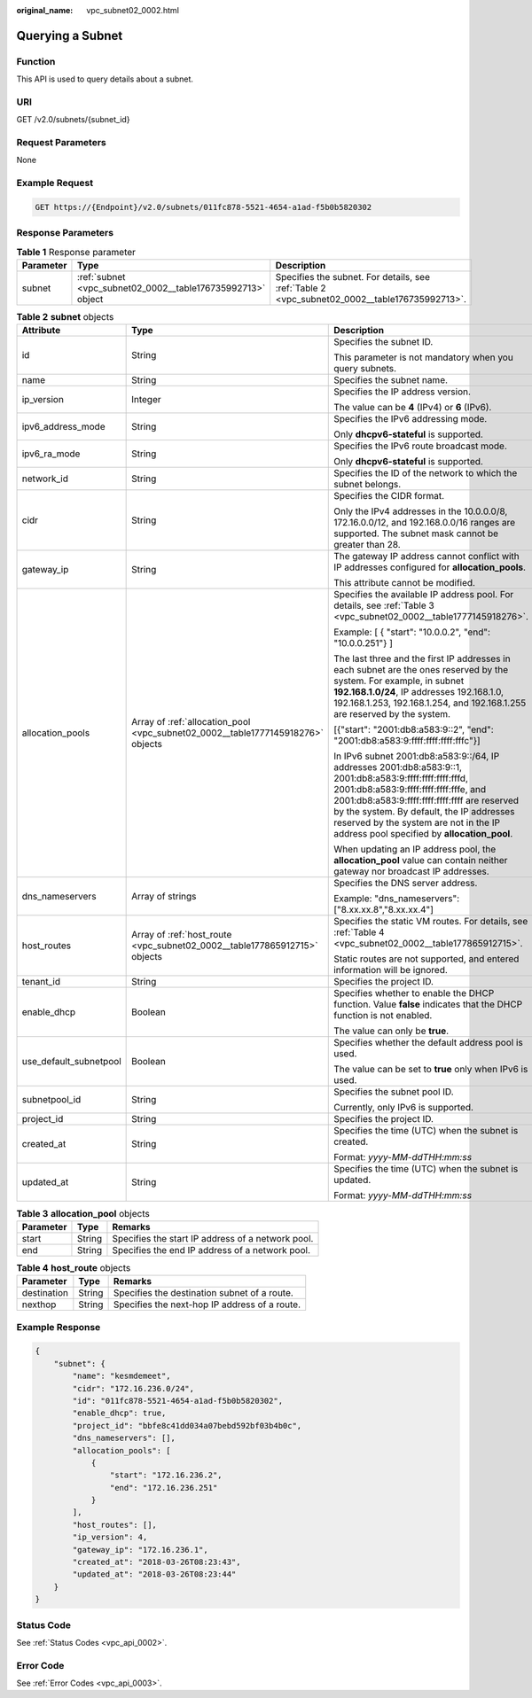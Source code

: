 :original_name: vpc_subnet02_0002.html

.. _vpc_subnet02_0002:

Querying a Subnet
=================

Function
--------

This API is used to query details about a subnet.

URI
---

GET /v2.0/subnets/{subnet_id}

Request Parameters
------------------

None

Example Request
---------------

.. code-block:: text

   GET https://{Endpoint}/v2.0/subnets/011fc878-5521-4654-a1ad-f5b0b5820302

Response Parameters
-------------------

.. table:: **Table 1** Response parameter

   +-----------+-------------------------------------------------------------+-----------------------------------------------------------------------------------------------+
   | Parameter | Type                                                        | Description                                                                                   |
   +===========+=============================================================+===============================================================================================+
   | subnet    | :ref:`subnet <vpc_subnet02_0002__table176735992713>` object | Specifies the subnet. For details, see :ref:`Table 2 <vpc_subnet02_0002__table176735992713>`. |
   +-----------+-------------------------------------------------------------+-----------------------------------------------------------------------------------------------+

.. _vpc_subnet02_0002__table176735992713:

.. table:: **Table 2** **subnet** objects

   +------------------------+---------------------------------------------------------------------------------+------------------------------------------------------------------------------------------------------------------------------------------------------------------------------------------------------------------------------------------------------------------------------------------------------------------------------------------+
   | Attribute              | Type                                                                            | Description                                                                                                                                                                                                                                                                                                                              |
   +========================+=================================================================================+==========================================================================================================================================================================================================================================================================================================================================+
   | id                     | String                                                                          | Specifies the subnet ID.                                                                                                                                                                                                                                                                                                                 |
   |                        |                                                                                 |                                                                                                                                                                                                                                                                                                                                          |
   |                        |                                                                                 | This parameter is not mandatory when you query subnets.                                                                                                                                                                                                                                                                                  |
   +------------------------+---------------------------------------------------------------------------------+------------------------------------------------------------------------------------------------------------------------------------------------------------------------------------------------------------------------------------------------------------------------------------------------------------------------------------------+
   | name                   | String                                                                          | Specifies the subnet name.                                                                                                                                                                                                                                                                                                               |
   +------------------------+---------------------------------------------------------------------------------+------------------------------------------------------------------------------------------------------------------------------------------------------------------------------------------------------------------------------------------------------------------------------------------------------------------------------------------+
   | ip_version             | Integer                                                                         | Specifies the IP address version.                                                                                                                                                                                                                                                                                                        |
   |                        |                                                                                 |                                                                                                                                                                                                                                                                                                                                          |
   |                        |                                                                                 | The value can be **4** (IPv4) or **6** (IPv6).                                                                                                                                                                                                                                                                                           |
   +------------------------+---------------------------------------------------------------------------------+------------------------------------------------------------------------------------------------------------------------------------------------------------------------------------------------------------------------------------------------------------------------------------------------------------------------------------------+
   | ipv6_address_mode      | String                                                                          | Specifies the IPv6 addressing mode.                                                                                                                                                                                                                                                                                                      |
   |                        |                                                                                 |                                                                                                                                                                                                                                                                                                                                          |
   |                        |                                                                                 | Only **dhcpv6-stateful** is supported.                                                                                                                                                                                                                                                                                                   |
   +------------------------+---------------------------------------------------------------------------------+------------------------------------------------------------------------------------------------------------------------------------------------------------------------------------------------------------------------------------------------------------------------------------------------------------------------------------------+
   | ipv6_ra_mode           | String                                                                          | Specifies the IPv6 route broadcast mode.                                                                                                                                                                                                                                                                                                 |
   |                        |                                                                                 |                                                                                                                                                                                                                                                                                                                                          |
   |                        |                                                                                 | Only **dhcpv6-stateful** is supported.                                                                                                                                                                                                                                                                                                   |
   +------------------------+---------------------------------------------------------------------------------+------------------------------------------------------------------------------------------------------------------------------------------------------------------------------------------------------------------------------------------------------------------------------------------------------------------------------------------+
   | network_id             | String                                                                          | Specifies the ID of the network to which the subnet belongs.                                                                                                                                                                                                                                                                             |
   +------------------------+---------------------------------------------------------------------------------+------------------------------------------------------------------------------------------------------------------------------------------------------------------------------------------------------------------------------------------------------------------------------------------------------------------------------------------+
   | cidr                   | String                                                                          | Specifies the CIDR format.                                                                                                                                                                                                                                                                                                               |
   |                        |                                                                                 |                                                                                                                                                                                                                                                                                                                                          |
   |                        |                                                                                 | Only the IPv4 addresses in the 10.0.0.0/8, 172.16.0.0/12, and 192.168.0.0/16 ranges are supported. The subnet mask cannot be greater than 28.                                                                                                                                                                                            |
   +------------------------+---------------------------------------------------------------------------------+------------------------------------------------------------------------------------------------------------------------------------------------------------------------------------------------------------------------------------------------------------------------------------------------------------------------------------------+
   | gateway_ip             | String                                                                          | The gateway IP address cannot conflict with IP addresses configured for **allocation_pools**.                                                                                                                                                                                                                                            |
   |                        |                                                                                 |                                                                                                                                                                                                                                                                                                                                          |
   |                        |                                                                                 | This attribute cannot be modified.                                                                                                                                                                                                                                                                                                       |
   +------------------------+---------------------------------------------------------------------------------+------------------------------------------------------------------------------------------------------------------------------------------------------------------------------------------------------------------------------------------------------------------------------------------------------------------------------------------+
   | allocation_pools       | Array of :ref:`allocation_pool <vpc_subnet02_0002__table1777145918276>` objects | Specifies the available IP address pool. For details, see :ref:`Table 3 <vpc_subnet02_0002__table1777145918276>`.                                                                                                                                                                                                                        |
   |                        |                                                                                 |                                                                                                                                                                                                                                                                                                                                          |
   |                        |                                                                                 | Example: [ { "start": "10.0.0.2", "end": "10.0.0.251"} ]                                                                                                                                                                                                                                                                                 |
   |                        |                                                                                 |                                                                                                                                                                                                                                                                                                                                          |
   |                        |                                                                                 | The last three and the first IP addresses in each subnet are the ones reserved by the system. For example, in subnet **192.168.1.0/24**, IP addresses 192.168.1.0, 192.168.1.253, 192.168.1.254, and 192.168.1.255 are reserved by the system.                                                                                           |
   |                        |                                                                                 |                                                                                                                                                                                                                                                                                                                                          |
   |                        |                                                                                 | [{"start": "2001:db8:a583:9::2", "end": "2001:db8:a583:9:ffff:ffff:ffff:fffc"}]                                                                                                                                                                                                                                                          |
   |                        |                                                                                 |                                                                                                                                                                                                                                                                                                                                          |
   |                        |                                                                                 | In IPv6 subnet 2001:db8:a583:9::/64, IP addresses 2001:db8:a583:9::1, 2001:db8:a583:9:ffff:ffff:ffff:fffd, 2001:db8:a583:9:ffff:ffff:ffff:fffe, and 2001:db8:a583:9:ffff:ffff:ffff:ffff are reserved by the system. By default, the IP addresses reserved by the system are not in the IP address pool specified by **allocation_pool**. |
   |                        |                                                                                 |                                                                                                                                                                                                                                                                                                                                          |
   |                        |                                                                                 | When updating an IP address pool, the **allocation_pool** value can contain neither gateway nor broadcast IP addresses.                                                                                                                                                                                                                  |
   +------------------------+---------------------------------------------------------------------------------+------------------------------------------------------------------------------------------------------------------------------------------------------------------------------------------------------------------------------------------------------------------------------------------------------------------------------------------+
   | dns_nameservers        | Array of strings                                                                | Specifies the DNS server address.                                                                                                                                                                                                                                                                                                        |
   |                        |                                                                                 |                                                                                                                                                                                                                                                                                                                                          |
   |                        |                                                                                 | Example: "dns_nameservers": ["8.xx.xx.8","8.xx.xx.4"]                                                                                                                                                                                                                                                                                    |
   +------------------------+---------------------------------------------------------------------------------+------------------------------------------------------------------------------------------------------------------------------------------------------------------------------------------------------------------------------------------------------------------------------------------------------------------------------------------+
   | host_routes            | Array of :ref:`host_route <vpc_subnet02_0002__table177865912715>` objects       | Specifies the static VM routes. For details, see :ref:`Table 4 <vpc_subnet02_0002__table177865912715>`.                                                                                                                                                                                                                                  |
   |                        |                                                                                 |                                                                                                                                                                                                                                                                                                                                          |
   |                        |                                                                                 | Static routes are not supported, and entered information will be ignored.                                                                                                                                                                                                                                                                |
   +------------------------+---------------------------------------------------------------------------------+------------------------------------------------------------------------------------------------------------------------------------------------------------------------------------------------------------------------------------------------------------------------------------------------------------------------------------------+
   | tenant_id              | String                                                                          | Specifies the project ID.                                                                                                                                                                                                                                                                                                                |
   +------------------------+---------------------------------------------------------------------------------+------------------------------------------------------------------------------------------------------------------------------------------------------------------------------------------------------------------------------------------------------------------------------------------------------------------------------------------+
   | enable_dhcp            | Boolean                                                                         | Specifies whether to enable the DHCP function. Value **false** indicates that the DHCP function is not enabled.                                                                                                                                                                                                                          |
   |                        |                                                                                 |                                                                                                                                                                                                                                                                                                                                          |
   |                        |                                                                                 | The value can only be **true**.                                                                                                                                                                                                                                                                                                          |
   +------------------------+---------------------------------------------------------------------------------+------------------------------------------------------------------------------------------------------------------------------------------------------------------------------------------------------------------------------------------------------------------------------------------------------------------------------------------+
   | use_default_subnetpool | Boolean                                                                         | Specifies whether the default address pool is used.                                                                                                                                                                                                                                                                                      |
   |                        |                                                                                 |                                                                                                                                                                                                                                                                                                                                          |
   |                        |                                                                                 | The value can be set to **true** only when IPv6 is used.                                                                                                                                                                                                                                                                                 |
   +------------------------+---------------------------------------------------------------------------------+------------------------------------------------------------------------------------------------------------------------------------------------------------------------------------------------------------------------------------------------------------------------------------------------------------------------------------------+
   | subnetpool_id          | String                                                                          | Specifies the subnet pool ID.                                                                                                                                                                                                                                                                                                            |
   |                        |                                                                                 |                                                                                                                                                                                                                                                                                                                                          |
   |                        |                                                                                 | Currently, only IPv6 is supported.                                                                                                                                                                                                                                                                                                       |
   +------------------------+---------------------------------------------------------------------------------+------------------------------------------------------------------------------------------------------------------------------------------------------------------------------------------------------------------------------------------------------------------------------------------------------------------------------------------+
   | project_id             | String                                                                          | Specifies the project ID.                                                                                                                                                                                                                                                                                                                |
   +------------------------+---------------------------------------------------------------------------------+------------------------------------------------------------------------------------------------------------------------------------------------------------------------------------------------------------------------------------------------------------------------------------------------------------------------------------------+
   | created_at             | String                                                                          | Specifies the time (UTC) when the subnet is created.                                                                                                                                                                                                                                                                                     |
   |                        |                                                                                 |                                                                                                                                                                                                                                                                                                                                          |
   |                        |                                                                                 | Format: *yyyy-MM-ddTHH:mm:ss*                                                                                                                                                                                                                                                                                                            |
   +------------------------+---------------------------------------------------------------------------------+------------------------------------------------------------------------------------------------------------------------------------------------------------------------------------------------------------------------------------------------------------------------------------------------------------------------------------------+
   | updated_at             | String                                                                          | Specifies the time (UTC) when the subnet is updated.                                                                                                                                                                                                                                                                                     |
   |                        |                                                                                 |                                                                                                                                                                                                                                                                                                                                          |
   |                        |                                                                                 | Format: *yyyy-MM-ddTHH:mm:ss*                                                                                                                                                                                                                                                                                                            |
   +------------------------+---------------------------------------------------------------------------------+------------------------------------------------------------------------------------------------------------------------------------------------------------------------------------------------------------------------------------------------------------------------------------------------------------------------------------------+

.. _vpc_subnet02_0002__table1777145918276:

.. table:: **Table 3** **allocation_pool** objects

   ========= ====== =================================================
   Parameter Type   Remarks
   ========= ====== =================================================
   start     String Specifies the start IP address of a network pool.
   end       String Specifies the end IP address of a network pool.
   ========= ====== =================================================

.. _vpc_subnet02_0002__table177865912715:

.. table:: **Table 4** **host_route** objects

   =========== ====== =============================================
   Parameter   Type   Remarks
   =========== ====== =============================================
   destination String Specifies the destination subnet of a route.
   nexthop     String Specifies the next-hop IP address of a route.
   =========== ====== =============================================

Example Response
----------------

.. code-block::

   {
       "subnet": {
           "name": "kesmdemeet",
           "cidr": "172.16.236.0/24",
           "id": "011fc878-5521-4654-a1ad-f5b0b5820302",
           "enable_dhcp": true,
           "project_id": "bbfe8c41dd034a07bebd592bf03b4b0c",
           "dns_nameservers": [],
           "allocation_pools": [
               {
                   "start": "172.16.236.2",
                   "end": "172.16.236.251"
               }
           ],
           "host_routes": [],
           "ip_version": 4,
           "gateway_ip": "172.16.236.1",
           "created_at": "2018-03-26T08:23:43",
           "updated_at": "2018-03-26T08:23:44"
       }
   }

Status Code
-----------

See :ref:`Status Codes <vpc_api_0002>`.

Error Code
----------

See :ref:`Error Codes <vpc_api_0003>`.
